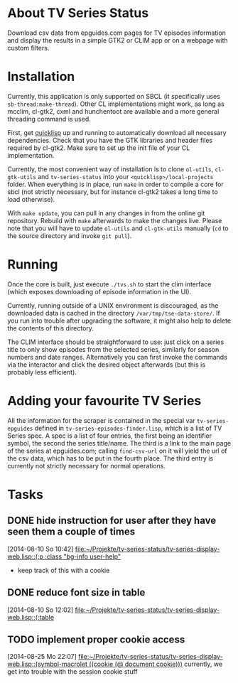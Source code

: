* About TV Series Status

Download csv data from epguides.com pages for TV episodes information
and display the results in a simple GTK2 or CLIM app or on a webpage with custom filters.

* Installation

Currently, this application is only supported on SBCL (it specifically
uses ~sb-thread:make-thread~). Other CL implementations might work, as
long as mcclim, cl-gtk2, cxml and hunchentoot are available and a more
general threading command is used.

First, get [[http://www.quicklisp.org/][quicklisp]] up and running to automatically download all
necessary dependencies. Check that you have the GTK libraries and
header files required by cl-gtk2. Make sure to set up the init file of
your CL implementation.

Currently, the most convenient way of installation is to clone
~ol-utils~, ~cl-gtk-utils~ and ~tv-series-status~ into your
~<quicklisp>/local-projects~ folder. When everything is in place, run
~make~ in order to compile a core for sbcl (not strictly necessary,
but for instance cl-gtk2 takes a long time to load otherwise).

With ~make update~, you can pull in any changes in from the online git
repository. Rebuild with ~make~ afterwards to make the changes live.
Please note that you will have to update ~ol-utils~ and ~cl-gtk-utils~
manually (~cd~ to the source directory and invoke ~git pull~).

* Running

Once the core is built, just execute ~./tvs.sh~ to start the clim
interface (which exposes downloading of episode information in the UI).

Currently, running outside of a UNIX environment is discouraged, as
the downloaded data is cached in the directory
~/var/tmp/tse-data-store/~. If you run into trouble after upgrading
the software, it might also help to delete the contents of this
directory.

The CLIM interface should be straightforward to use: just click on a
series title to only show episodes from the selected series, similarly
for season numbers and date ranges. Alternatively you can first invoke
the commands via the interactor and click the desired
object afterwards (but this is probably less efficient).

* Adding your favourite TV Series

All the information for the scraper is contained in the special var
~tv-series-epguides~ defined in ~tv-series-episodes-finder.lisp~,
which is a list of TV Series spec.  A spec is a list of four entries,
the first being an identifier symbol, the second the series
title/name.  The third is a link to the main page of the series at
epguides.com; calling ~find-csv-url~ on it will yield the url of the
csv data, which has to be put in the fourth place.  The third entry is
currently not strictly necessary for normal operations.
* Tasks
** DONE hide instruction for user after they have seen them a couple of times
   [2014-08-10 So 10:42]
   [[file:~/Projekte/tv-series-status/tv-series-display-web.lisp::(:p%20:class%20"bg-info%20user-help"][file:~/Projekte/tv-series-status/tv-series-display-web.lisp::(:p :class "bg-info user-help"]]
+ keep track of this with a cookie
** DONE reduce font size in table
   [2014-08-10 So 12:02]
   [[file:~/Projekte/tv-series-status/tv-series-display-web.lisp::(:table]]
** TODO implement proper cookie access
   [2014-08-25 Mo 22:07]
   [[file:~/Projekte/tv-series-status/tv-series-display-web.lisp::(symbol-macrolet%20((cookie%20(@%20document%20cookie)))][file:~/Projekte/tv-series-status/tv-series-display-web.lisp::(symbol-macrolet ((cookie (@ document cookie)))]]
currently, we get into trouble with the session cookie stuff
